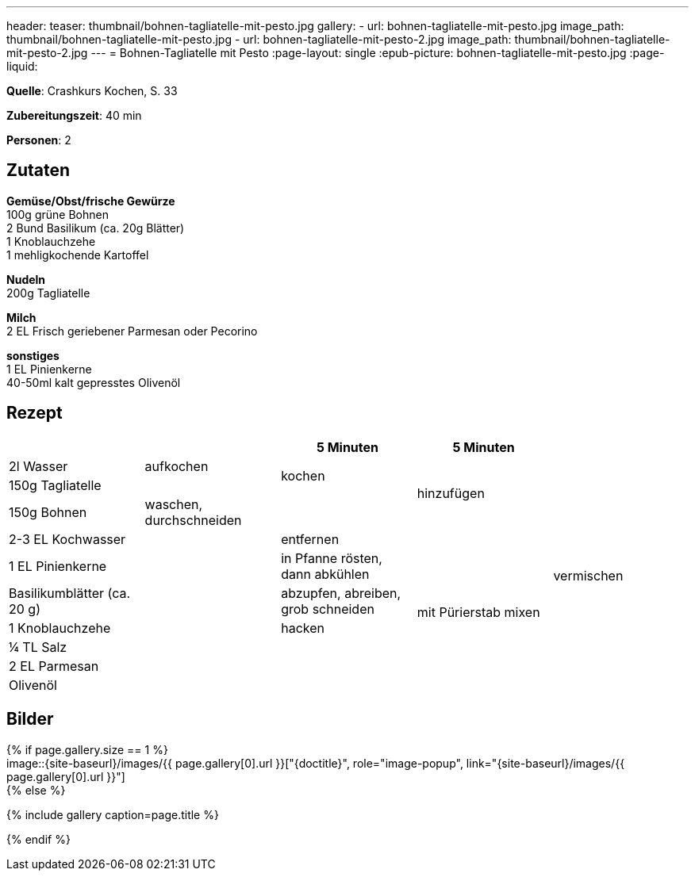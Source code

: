 ---
header:
  teaser: thumbnail/bohnen-tagliatelle-mit-pesto.jpg
gallery:
  - url: bohnen-tagliatelle-mit-pesto.jpg
    image_path: thumbnail/bohnen-tagliatelle-mit-pesto.jpg
  - url: bohnen-tagliatelle-mit-pesto-2.jpg
    image_path: thumbnail/bohnen-tagliatelle-mit-pesto-2.jpg
---
= Bohnen-Tagliatelle mit Pesto
:page-layout: single
:epub-picture: bohnen-tagliatelle-mit-pesto.jpg
:page-liquid:


**Quelle**: Crashkurs Kochen, S. 33

**Zubereitungszeit**: 40 min

**Personen**: 2


== Zutaten
:hardbreaks:

**Gemüse/Obst/frische Gewürze**
100g grüne Bohnen
2 Bund Basilikum (ca. 20g Blätter)
1 Knoblauchzehe
1 mehligkochende Kartoffel

**Nudeln**
200g Tagliatelle

**Milch**
2 EL Frisch geriebener Parmesan oder Pecorino

**sonstiges**
1 EL Pinienkerne
40-50ml kalt gepresstes Olivenöl


<<<

== Rezept

[cols=",,,,",options="header",]
|=====================================================================
| | |5 Minuten |5 Minuten |
|2l Wasser |aufkochen .2+|kochen .3+|hinzufügen .11+|vermischen
|150g Tagliatelle |
|150g Bohnen |waschen, durchschneiden |
|2-3 EL Kochwasser .8+| |entfernen .7+|mit Pürierstab mixen
|1 EL Pinienkerne |in Pfanne rösten, dann abkühlen
|Basilikumblätter (ca. 20 g) |abzupfen, abreiben, grob schneiden
|1 Knoblauchzehe |hacken
|¼ TL Salz .4+|
|2 EL Parmesan
|Olivenöl
|Pfeffer
|=====================================================================


== Bilder

ifdef::ebook-format-epub3[]
image::{site-baseurl}/images/{epub-picture}["{doctitle}"]
endif::ebook-format-epub3[]
ifndef::ebook-format-epub3[]
{% if page.gallery.size == 1 %}
image::{site-baseurl}/images/{{ page.gallery[0].url }}["{doctitle}", role="image-popup", link="{site-baseurl}/images/{{ page.gallery[0].url }}"]
{% else %}
++++
{% include gallery  caption=page.title %}
++++
{% endif %}
endif::ebook-format-epub3[]
